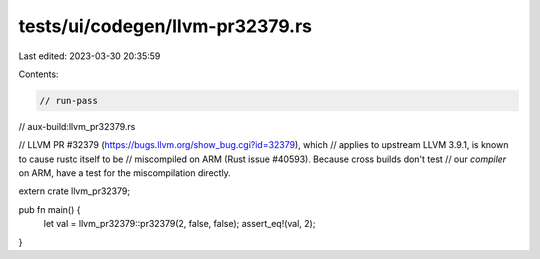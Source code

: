 tests/ui/codegen/llvm-pr32379.rs
================================

Last edited: 2023-03-30 20:35:59

Contents:

.. code-block:: rs

    // run-pass
// aux-build:llvm_pr32379.rs

// LLVM PR #32379 (https://bugs.llvm.org/show_bug.cgi?id=32379), which
// applies to upstream LLVM 3.9.1, is known to cause rustc itself to be
// miscompiled on ARM (Rust issue #40593). Because cross builds don't test
// our *compiler* on ARM, have a test for the miscompilation directly.

extern crate llvm_pr32379;

pub fn main() {
    let val = llvm_pr32379::pr32379(2, false, false);
    assert_eq!(val, 2);
}



